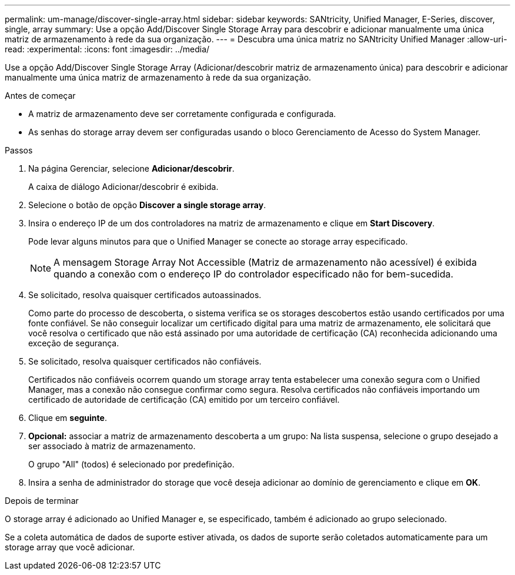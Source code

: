 ---
permalink: um-manage/discover-single-array.html 
sidebar: sidebar 
keywords: SANtricity, Unified Manager, E-Series, discover, single, array 
summary: Use a opção Add/Discover Single Storage Array para descobrir e adicionar manualmente uma única matriz de armazenamento à rede da sua organização. 
---
= Descubra uma única matriz no SANtricity Unified Manager
:allow-uri-read: 
:experimental: 
:icons: font
:imagesdir: ../media/


[role="lead"]
Use a opção Add/Discover Single Storage Array (Adicionar/descobrir matriz de armazenamento única) para descobrir e adicionar manualmente uma única matriz de armazenamento à rede da sua organização.

.Antes de começar
* A matriz de armazenamento deve ser corretamente configurada e configurada.
* As senhas do storage array devem ser configuradas usando o bloco Gerenciamento de Acesso do System Manager.


.Passos
. Na página Gerenciar, selecione *Adicionar/descobrir*.
+
A caixa de diálogo Adicionar/descobrir é exibida.

. Selecione o botão de opção *Discover a single storage array*.
. Insira o endereço IP de um dos controladores na matriz de armazenamento e clique em *Start Discovery*.
+
Pode levar alguns minutos para que o Unified Manager se conecte ao storage array especificado.

+
[NOTE]
====
A mensagem Storage Array Not Accessible (Matriz de armazenamento não acessível) é exibida quando a conexão com o endereço IP do controlador especificado não for bem-sucedida.

====
. Se solicitado, resolva quaisquer certificados autoassinados.
+
Como parte do processo de descoberta, o sistema verifica se os storages descobertos estão usando certificados por uma fonte confiável. Se não conseguir localizar um certificado digital para uma matriz de armazenamento, ele solicitará que você resolva o certificado que não está assinado por uma autoridade de certificação (CA) reconhecida adicionando uma exceção de segurança.

. Se solicitado, resolva quaisquer certificados não confiáveis.
+
Certificados não confiáveis ocorrem quando um storage array tenta estabelecer uma conexão segura com o Unified Manager, mas a conexão não consegue confirmar como segura. Resolva certificados não confiáveis importando um certificado de autoridade de certificação (CA) emitido por um terceiro confiável.

. Clique em *seguinte*.
. *Opcional:* associar a matriz de armazenamento descoberta a um grupo: Na lista suspensa, selecione o grupo desejado a ser associado à matriz de armazenamento.
+
O grupo "All" (todos) é selecionado por predefinição.

. Insira a senha de administrador do storage que você deseja adicionar ao domínio de gerenciamento e clique em *OK*.


.Depois de terminar
O storage array é adicionado ao Unified Manager e, se especificado, também é adicionado ao grupo selecionado.

Se a coleta automática de dados de suporte estiver ativada, os dados de suporte serão coletados automaticamente para um storage array que você adicionar.
